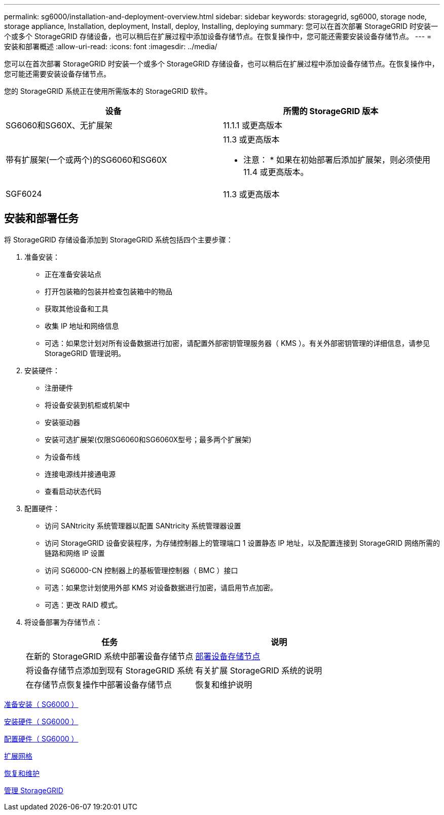 ---
permalink: sg6000/installation-and-deployment-overview.html 
sidebar: sidebar 
keywords: storagegrid, sg6000, storage node, storage appliance, Installation, deployment, Install, deploy, Installing, deploying 
summary: 您可以在首次部署 StorageGRID 时安装一个或多个 StorageGRID 存储设备，也可以稍后在扩展过程中添加设备存储节点。在恢复操作中，您可能还需要安装设备存储节点。 
---
= 安装和部署概述
:allow-uri-read: 
:icons: font
:imagesdir: ../media/


[role="lead"]
您可以在首次部署 StorageGRID 时安装一个或多个 StorageGRID 存储设备，也可以稍后在扩展过程中添加设备存储节点。在恢复操作中，您可能还需要安装设备存储节点。

您的 StorageGRID 系统正在使用所需版本的 StorageGRID 软件。

|===
| 设备 | 所需的 StorageGRID 版本 


 a| 
SG6060和SG60X、无扩展架
 a| 
11.1.1 或更高版本



 a| 
带有扩展架(一个或两个)的SG6060和SG60X
 a| 
11.3 或更高版本

* 注意： * 如果在初始部署后添加扩展架，则必须使用 11.4 或更高版本。



 a| 
SGF6024
 a| 
11.3 或更高版本

|===


== 安装和部署任务

将 StorageGRID 存储设备添加到 StorageGRID 系统包括四个主要步骤：

. 准备安装：
+
** 正在准备安装站点
** 打开包装箱的包装并检查包装箱中的物品
** 获取其他设备和工具
** 收集 IP 地址和网络信息
** 可选：如果您计划对所有设备数据进行加密，请配置外部密钥管理服务器（ KMS ）。有关外部密钥管理的详细信息，请参见 StorageGRID 管理说明。


. 安装硬件：
+
** 注册硬件
** 将设备安装到机柜或机架中
** 安装驱动器
** 安装可选扩展架(仅限SG6060和SG6060X型号；最多两个扩展架)
** 为设备布线
** 连接电源线并接通电源
** 查看启动状态代码


. 配置硬件：
+
** 访问 SANtricity 系统管理器以配置 SANtricity 系统管理器设置
** 访问 StorageGRID 设备安装程序，为存储控制器上的管理端口 1 设置静态 IP 地址，以及配置连接到 StorageGRID 网络所需的链路和网络 IP 设置
** 访问 SG6000-CN 控制器上的基板管理控制器（ BMC ）接口
** 可选：如果您计划使用外部 KMS 对设备数据进行加密，请启用节点加密。
** 可选：更改 RAID 模式。


. 将设备部署为存储节点：
+
|===
| 任务 | 说明 


 a| 
在新的 StorageGRID 系统中部署设备存储节点
 a| 
xref:deploying-appliance-storage-node.adoc[部署设备存储节点]



 a| 
将设备存储节点添加到现有 StorageGRID 系统
 a| 
有关扩展 StorageGRID 系统的说明



 a| 
在存储节点恢复操作中部署设备存储节点
 a| 
恢复和维护说明

|===


xref:preparing-for-installation.adoc[准备安装（ SG6000 ）]

xref:installing-hardware.adoc[安装硬件（ SG6000 ）]

xref:configuring-hardware.adoc[配置硬件（ SG6000 ）]

xref:../expand/index.adoc[扩展网格]

xref:../maintain/index.adoc[恢复和维护]

xref:../admin/index.adoc[管理 StorageGRID]
